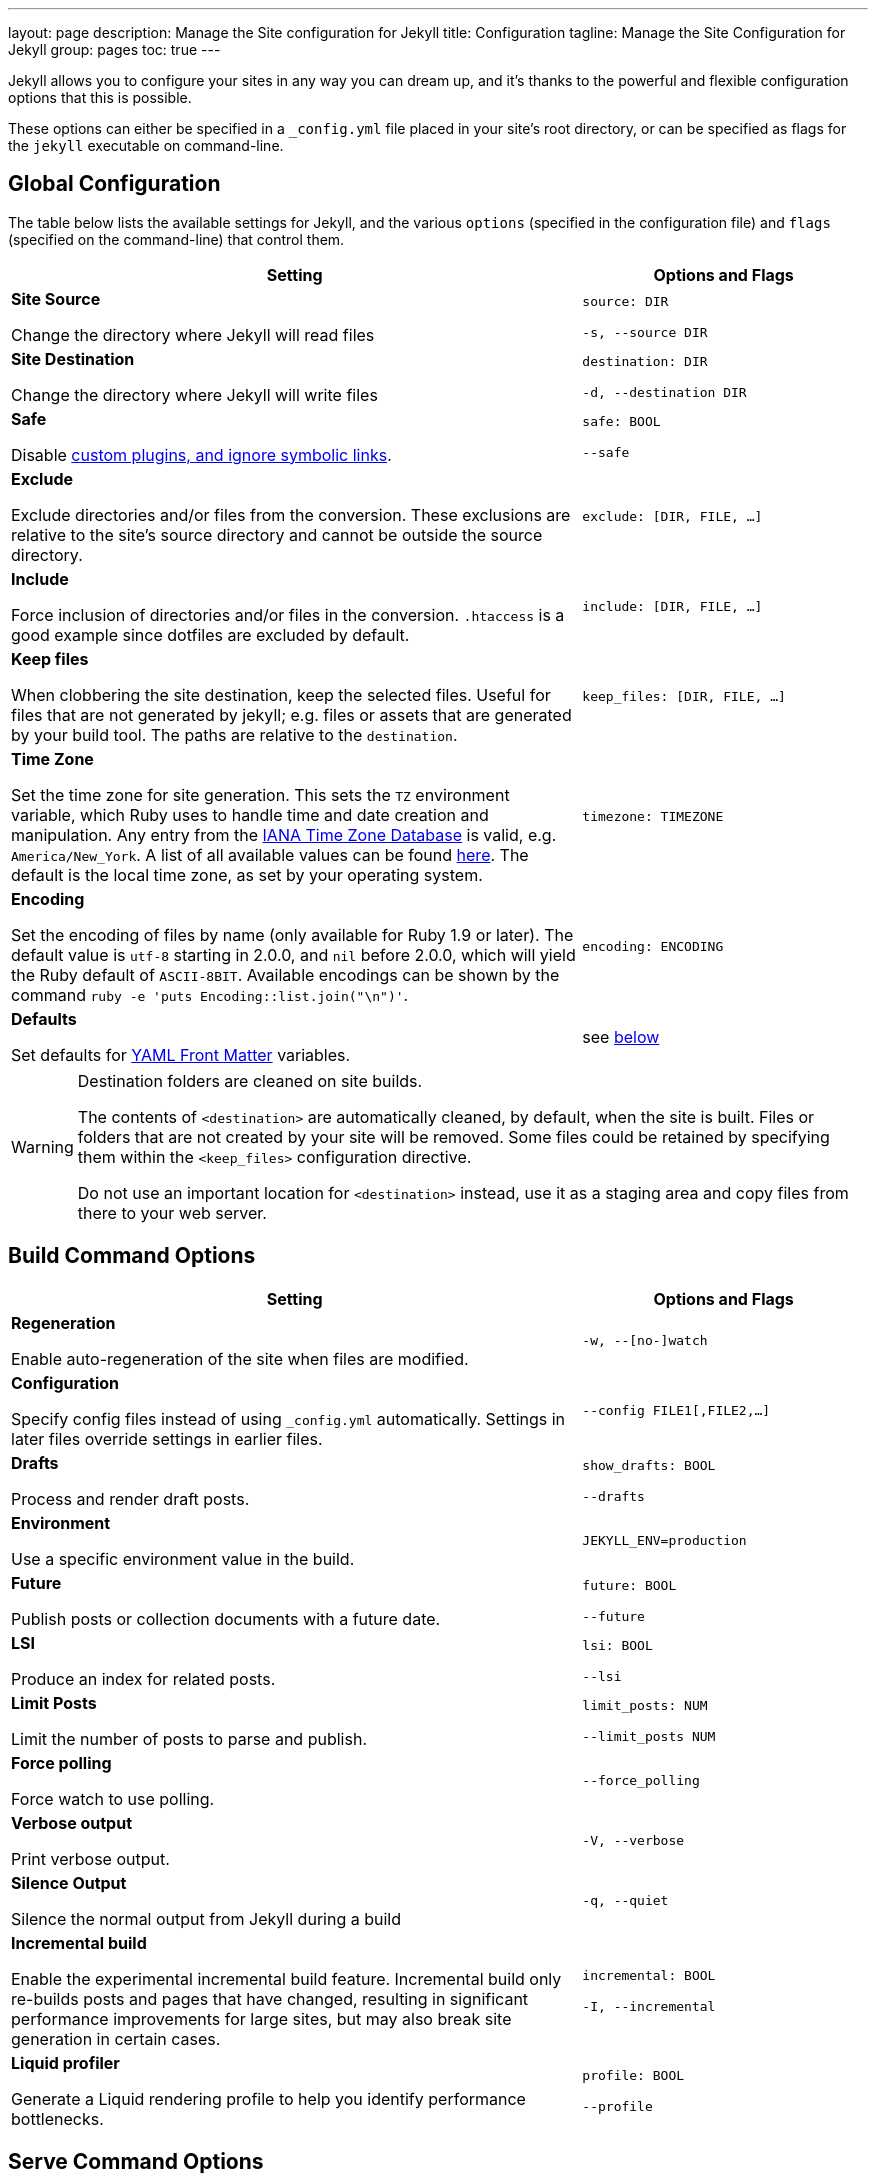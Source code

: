 ---
layout:                 page
description:            Manage the Site configuration for Jekyll
title:                  Configuration
tagline:                Manage the Site Configuration for Jekyll
group:                  pages
toc:                    true
---

:website:               https://jekyllrb.com/
:revnumber:             3.2.1


[.boxShadow]
====
Jekyll allows you to configure your sites in any way you can dream up, and it’s
thanks to the powerful and flexible configuration options that this is possible.

These options can either be specified in a `&#x5F;config.yml` file placed in your
site’s root directory, or can be specified as flags for the `jekyll` executable
on command-line.
====

== Global Configuration

The table below lists the available settings for Jekyll, and the various
`options` (specified in the configuration file) and `flags` (specified on the
command-line) that control them.

[width="100%", cols="8,4",options="header", role="table-responsive mt-3"]
|=======================================================================
|Setting |Options and Flags
a|
*Site Source*

Change the directory where Jekyll will read files

 a|
`source: DIR`

`-s, --source DIR`

a|
*Site Destination*

Change the directory where Jekyll will write files

 a|
`destination: DIR`

`-d, --destination DIR`

a|
*Safe*

Disable link:../plugins/[custom plugins, and ignore symbolic links].

 a|
`safe: BOOL`

`--safe`

a|
*Exclude*

Exclude directories and/or files from the conversion. These exclusions
are relative to the site's source directory and cannot be outside the
source directory.

 |`exclude: [DIR, FILE, ...]`

a|
*Include*

Force inclusion of directories and/or files in the conversion.
`.htaccess` is a good example since dotfiles are excluded by default.

 |`include: [DIR, FILE, ...]`

a|
*Keep files*

When clobbering the site destination, keep the selected files. Useful
for files that are not generated by jekyll; e.g. files or assets that
are generated by your build tool. The paths are relative to the
`destination`.

 |`keep&#x5F;files: [DIR, FILE, ...]`

a|
*Time Zone*

Set the time zone for site generation. This sets the `TZ` environment
variable, which Ruby uses to handle time and date creation and
manipulation. Any entry from the
https://en.wikipedia.org/wiki/Tz&#x5F;database[IANA Time Zone Database] is
valid, e.g. `America/New&#x5F;York`. A list of all available values can be
found
https://en.wikipedia.org/wiki/List&#x5F;of&#x5F;tz&#x5F;database&#x5F;time&#x5F;zones[here]. The
default is the local time zone, as set by your operating system.

 |`timezone: TIMEZONE`

a|
*Encoding*

Set the encoding of files by name (only available for Ruby 1.9 or
later). The default value is `utf-8` starting in 2.0.0, and `nil` before
2.0.0, which will yield the Ruby default of `ASCII-8BIT`. Available
encodings can be shown by the command
`ruby -e 'puts Encoding::list.join("\n")'`.

 |`encoding: ENCODING`

a|
*Defaults*

Set defaults for link:../frontmatter/[YAML Front Matter] variables.

 |see link:#front-matter-defaults[below]
|=======================================================================


[WARNING]
====
Destination folders are cleaned on site builds.

The contents of `<destination>` are automatically cleaned, by default, when
the site is built. Files or folders that are not created by your site will
be removed. Some files could be retained by specifying them within the
`<keep_files>` configuration directive.

Do not use an important location for `<destination>` instead, use it as a
staging area and copy files from there to your web server.
====

[[build_command_options]]
== Build Command Options

[width="100%", cols="8,4",options="header", role="table-responsive mt-3"]
|=======================================================================
|Setting |Options and Flags
a|
*Regeneration*

Enable auto-regeneration of the site when files are modified.

 |`-w, --[no-]watch`

a|
*Configuration*

Specify config files instead of using `&#x5F;config.yml` automatically.
Settings in later files override settings in earlier files.

 |`--config FILE1[,FILE2,...]`

a|
*Drafts*

Process and render draft posts.

 a|
`show&#x5F;drafts: BOOL`

`--drafts`

a|
*Environment*

Use a specific environment value in the build.

 |`JEKYLL&#x5F;ENV=production`

a|
*Future*

Publish posts or collection documents with a future date.

 a|
`future: BOOL`

`--future`

a|
*LSI*

Produce an index for related posts.

 a|
`lsi: BOOL`

`--lsi`

a|
*Limit Posts*

Limit the number of posts to parse and publish.

 a|
`limit&#x5F;posts: NUM`

`--limit&#x5F;posts NUM`

a|
*Force polling*

Force watch to use polling.

 |`--force&#x5F;polling`

a|
*Verbose output*

Print verbose output.

 |`-V, --verbose`

a|
*Silence Output*

Silence the normal output from Jekyll during a build

 |`-q, --quiet`

a|
*Incremental build*

Enable the experimental incremental build feature. Incremental build
only re-builds posts and pages that have changed, resulting in
significant performance improvements for large sites, but may also break
site generation in certain cases.

 a|
`incremental: BOOL`

`-I, --incremental`

a|
*Liquid profiler*

Generate a Liquid rendering profile to help you identify performance
bottlenecks.

 a|
`profile: BOOL`

`--profile`

|=======================================================================


== Serve Command Options

In addition to the options below, the `serve` sub-command can accept any of
the options for the `build` sub-command, which are then applied to the site
build which occurs right before your site is served.

[width="100%", cols="8,4",options="header", role="table-responsive mt-3"]
|======================================================================
|Setting |Options and Flags
a|
*Local Server Port*

Listen on the given port.

 a|
`port: PORT`

`--port PORT`

a|
*Local Server Hostname*

Listen at the given hostname.

 a|
`host: HOSTNAME`

`--host HOSTNAME`

a|
*Base URL*

Serve the website from the given base URL

 a|
`baseurl: URL`

`--baseurl URL`

a|
*Detach*

Detach the server from the terminal

 a|
`detach: BOOL`

`-B, --detach`

a|
*Skips the initial site build.*

Skips the initial site build which occurs before the server is started.

 |`--skip-initial-build`
a|
*X.509 (SSL) Private Key*

SSL Private Key.

 |`--ssl-key`
a|
*X.509 (SSL) Certificate*

SSL Public certificate.

 |`--ssl-cert`
|======================================================================

[WARNING]
====
Do not use tabs in configuration files.

This will either lead to parsing errors, or Jekyll will revert to the
default settings. Use spaces instead.
====

== Custom WEBrick Headers

The Jekyll `serve` command enables an internal Web server - `WEBrick` - to 
serve your site without the need of an external Webserver (like Apache or Nginx).
To control the internal server, you can provide custom headers for your site
by adding them to `&#x5F;config.yml`

[source, yaml]
--------------
  # File: _config.yml
  webrick:
    headers:
      My-Header: My-Value
      My-Other-Header: My-Other-Value
--------------

=== Defaults

We provide by default `Content-Type` and `Cache-Control` response headers: one
dynamic in order to specify the nature of the data being served, the other
static in order to disable caching so that you don't have to fight with
Chrome's aggressive caching when you are in development mode.

== Set a Jekyll environment

You can specify a Jekyll environment at build time. In the build (or serve)
arguments, you can specify a Jekyll environment and value. The build will then
apply this value in any conditional statements in your content.

For example, suppose you set this conditional statement in your code:

[source, liquid]
--------------
  {% raw %}
  {% if jekyll.environment == "production" %}
     {% include disqus.html %}
  {% endif %}
  {% endraw %}
--------------

When you build your Jekyll site, the content inside the `if` statement won't
be run unless you also specify a `production` environment in the build
command, like this:

[source, sh]
--------------
  JEKYLL_ENV=production jekyll build
--------------

Specifying an environment value allows you to make certain content available
only within specific environments.

The default value for `JEKYLL&#x5F;ENV` is `development`. Therefore if you
omit `JEKYLL&#x5F;ENV` from the build arguments, the default value will be
`JEKYLL&#x5F;ENV=development`. Any content inside

[source, liquid]
--------------
  {% if jekyll.environment == "development" %}
--------------

tags will automatically appear in the build.

Your environment values can be anything you want (not just `development` or
`production`). Some elements you might want to hide in development environments
include Disqus comment forms or Google Analytics. Conversely, you might want
to expose an "Edit me in GitHub" button in a development environment but not
include it in production environments.

By specifying the option in the build command, you avoid having to change
values in your configuration files when moving from one environment to another.

== Front Matter defaults

Using YAML Front Matter is one way that you can specify configuration in the
pages and posts for your site. Setting things like a default layout, or
customizing the title, or specifying a more precise date/time for the post
can all be added to your page or post front matter.

Often times, you will find that you are repeating a lot of configuration
options. Setting the same layout in each file, adding the same
category - or categories - to a post, etc. You can even add custom variables
like author names, which might be the same for the majority of posts on
your blog.

Instead of repeating this configuration each time you create a new post or
page, Jekyll provides a way to set these defaults in the site configuration.
To do this, you can specify site-wide defaults using the `defaults` key in
the `&#x5F;config.yml` file in your project's root directory.

The `defaults` key holds an array of scope/values pairs that define what
defaults should be set for a particular file path, and optionally, a file
type in that path.

Let's say that you want to add a default layout to all pages and posts in
your site. You would add this to your `&#x5F;config.yml` file:

[source, yaml]
--------------
defaults:
  - scope:
      path:       ""        # an empty string here means all files in the project
    values:
      layout:     "default"
--------------

[NOTE]
====
Please stop and rerun `jekyll serve` command.

The `&#x5F;config.yml` master configuration file contains global
configurations and variable definitions that are read once at execution time.
Changes made to `&#x5F;config.yml` during automatic regeneration
are not loaded until the next execution.

Note `Data Files` are included and reloaded during automatic regeneration.

====

Here, we are scoping the `values` to any file that exists in the path `scope`.
Since the path is set as an empty string, it will apply to **all files** in
your project. You probably don't want to set a layout on every file in your
project - like css files, for example - so you can also specify a `type` value
under the `scope` key.

[source, yaml]
--------------
defaults:
  - scope:
      path:     ""      # an empty string here means all files in the project
      type:     "posts" # previously `post` in Jekyll 2.2.
    values:
      layout:   "default"
--------------

Now, this will only set the layout for files where the type is `posts`.
The different types that are available to you are `pages`, `posts`, `drafts`
or any collection in your site. While `type` is optional, you must specify a
value for `path` when creating a `scope|values` pair.

As mentioned earlier, you can set multiple scope/values pairs for `defaults`.

[source, yaml]
--------------
defaults:
  - scope:
      path:     ""
      type:     "posts"
    values:
      layout:   "my-site"

  - scope:
      path:     "projects"
      type:     "pages" # previously `page` in Jekyll 2.2.
    values:
      layout:   "project" # overrides previous default layout
      author:   "Mr. Hyde"
--------------

With these defaults, all posts would use the `my-site` layout. Any html files
that exist in the `projects/` folder will use the `project` layout, if it
exists. Those files will also have the `page.author` liquid variable
set to `Mr. Hyde`.

[source, yaml]
--------------
collections:
  - my_collection:
      output: true

defaults:
  - scope:
      path:       ""
      type:       "my_collection"   # a collection in your site, in plural form
    values:
      layout:     "default"
--------------

In this example, the `layout` is set to `default` inside the collection with 
the name `my&#x5F;collection`.

=== Precedence

Jekyll will apply all of the configuration settings you specify in the
`defaults` section of your `&#x5F;config.yml` file. However, you can choose
to override settings from other scope/values pair by specifying a more specific
path for the scope.

You can see that in the second to last example above. First, we set the default
layout to `my-site`. Then, using a more specific path, we set the default
layout for files in the `projects/` path to `project`. This can be done with
any value that you would set in the page or post front matter.

Finally, if you set defaults in the site configuration by adding a `defaults`
section to your `&#x5F;config.yml` file, you can override those settings in a
post or page file. All you need to do is specify the settings in the post or
page front matter.

For example:

[source, yaml]
--------------
# ~/_config.yml
...
defaults:
  - scope:
      path:       "projects"
      type:       "pages"
    values:
      layout:     "project"
      author:     "Mr. Hyde"
      category:   "project"
...
--------------

[source, yaml]
--------------
# ~/projects/foo_project.md
---
author: "John Smith"
layout: "foobar"
---
The post text goes here...
--------------

The `projects/foo&#x5F;project.md` would have the `layout` set to `foobar` 
instead of `project` and the `author` set to `John Smith` instead of `Mr. Hyde` 
when the site is built.

== Default Configuration

Jekyll runs with the following configuration options by default. Alternative
settings for these options can be explicitly specified in the configuration
file or on the command-line.

[WARNING]
====
There are two unsupported kramdown options.

Please note that both `remove&#x5F;block&#x5F;html&#x5F;tags` and
`remove&#x5F;span&#x5F;html&#x5F;tags` are currently *unsupported*
in Jekyll due to the fact that they are not included within the kramdown
HTML converter.
====

[source, yaml]
--------------
# Where things are
#
source:           .
destination:      ./_site
plugins_dir:      _plugins
layouts_dir:      _layouts
data_dir:         _data
includes_dir:     _includes
collections:
  posts:
    output:       true

# Handling Reading
#
safe:             false
include:          [".htaccess"]
exclude:          []
keep_files:       [".git", ".svn"]
encoding:         "utf-8"
markdown_ext:     "markdown,mkdown,mkdn,mkd,md"

# Filtering Content
#
show_drafts:      null
limit_posts:      0
future:           false
unpublished:      false

# Plugins
#
whitelist:        []
gems:             []

# Conversion
#
markdown:         kramdown
highlighter:      rouge
lsi:              false
excerpt_separator: "\n\n"
incremental:      false

# Serving
#
detach:           false
port:             4000
host:             127.0.0.1
baseurl:          ""          # does not include hostname
show_dir_listing: false

# Outputting
#
#permalink:        date
paginate_path:    /page:num
timezone:         null

quiet:            false
verbose:          false
defaults:         []

liquid:
  error_mode:     warn

# Markdown Processors
#
rdiscount:
  extensions:     []

redcarpet:
  extensions:     []

kramdown:
  auto_ids:       true
  footnote_nr:    1
  entity_output:  as_char
  toc_levels:     1..6
  smart_quotes:   lsquo,rsquo,ldquo,rdquo
  input:          GFM
  hard_wrap:      false
  footnote_nr:    1
--------------

== Liquid Options

Liquid's response to errors can be configured by setting `error&#x5F;mode`.
The options are

- `lax` --- Ignore all errors.
- `warn` --- Output a warning on the console for each error.
- `strict` --- Output an error message and stop the build.

== Markdown Options

The various Markdown renderers supported by Jekyll sometimes have extra options
available.

=== Redcarpet

Redcarpet can be configured by providing an `extensions` sub-setting, whose
value should be an array of strings. Each string should be the name of one of
the `Redcarpet::Markdown` class's extensions; if present in the array, it will
set the corresponding extension to `true`.

Jekyll handles two special Redcarpet extensions:

- `no&#x5F;fenced&#x5F;code&#x5F;blocks` --- By default, Jekyll sets the
`fenced&#x5F;code&#x5F;blocks` extension (for delimiting code blocks with
triple tildes or triple backticks) to `true`, probably because GitHub's eager
adoption of them is starting to make them inescapable. Redcarpet's normal
`fenced&#x5F;code&#x5F;blocks` extension is inert when used with Jekyll;
instead, you can use this inverted version of the extension for disabling
fenced code.

Note that you can also specify a language for highlighting after the first
delimiter:

[source, ruby]
--------------
  # ...ruby code
--------------

With both fenced code blocks and highlighter enabled, this will statically
highlight the code; without any syntax highlighter, it will add a
`class="LANGUAGE"` attribute to the `<code>` element, which can be used as a
hint by various JavaScript code highlighting libraries.

- `smart` --- This pseudo-extension turns on SmartyPants, which converts
  straight quotes to curly quotes and runs of hyphens to em (`---`) and en (`--`) dashes.

All other extensions retain their usual names from Redcarpet, and no renderer
options aside from `smart` can be specified in Jekyll. [A list of available
extensions can be found in the Redcarpet README file.][redcarpet&#x5F;extensions]
Make sure you're looking at the README for the right version of
Redcarpet: Jekyll currently uses v3.2.x. The most commonly used
extensions are:

- `tables`
- `no&#x5F;intra&#x5F;emphasis`
- `autolink`

[redcarpet&#x5F;extensions]: https://github.com/vmg/redcarpet/blob/v3.2.2/README.markdown#and-its-like-really-simple-to-use

### Custom Markdown Processors

If you're interested in creating a custom markdown processor, you're in luck! Create a new class in the `Jekyll::Converters::Markdown` namespace:

[source, ruby]
--------------
  class Jekyll::Converters::Markdown::MyCustomProcessor
    def initialize(config)
      require 'funky&#x5F;markdown'
      @config = config
    rescue LoadError
      STDERR.puts 'You are missing a library required for Markdown. Please run:'
      STDERR.puts '  $ [sudo] gem install funky&#x5F;markdown'
      raise FatalException.new("Missing dependency: funky&#x5F;markdown")
    end

    def convert(content)
      ::FunkyMarkdown.new(content).convert
    end
  end
--------------

Once you've created your class and have it properly set up either as a plugin
in the `&#x5F;plugins` folder or as a gem, specify it in your `&#x5F;config.yml`:

[source, yaml]
--------------
  markdown: MyCustomProcessor
--------------

== Incremental Regeneration

Incremental regeneration helps shorten build times by only generating documents
and pages that were updated since the previous build. It does this by keeping
track of both file modification times and inter-document dependencies in the
`.jekyll-metadata` file.

[WARNING]
====
Incremental regeneration is still an experimental feature.

While incremental regeneration will work for the most common cases, it will
not work correctly in every scenario. Please be extremely cautious when
using the feature, and report any problems not listed below by
<a href="https://github.com/jekyll/jekyll/issues/new">opening an issue on GitHub</a>.
====

Under the current implementation, incremental regeneration will only generate a
document or page if either it, or one of its dependencies, is modified. 
Currently, the only types of dependencies tracked are includes (using the
`{% include %}` tag) and layouts. This means that plain references to other 
documents (for example, the common case of iterating over `site.posts` in a 
post listings page) will not be detected as a dependency.

To remedy some of these shortfalls, putting `regenerate: true` in the 
front-matter of a document will force Jekyll to regenerate it regardless of 
whether it has been modified. Note that this will generate the specified 
document only; references to other documents' contents will not work since 
they won't be re-rendered.

Incremental regeneration can be enabled via the `--incremental` flag (`-i` for
short) from the command-line or by setting `incremental: true` in your
configuration file.
